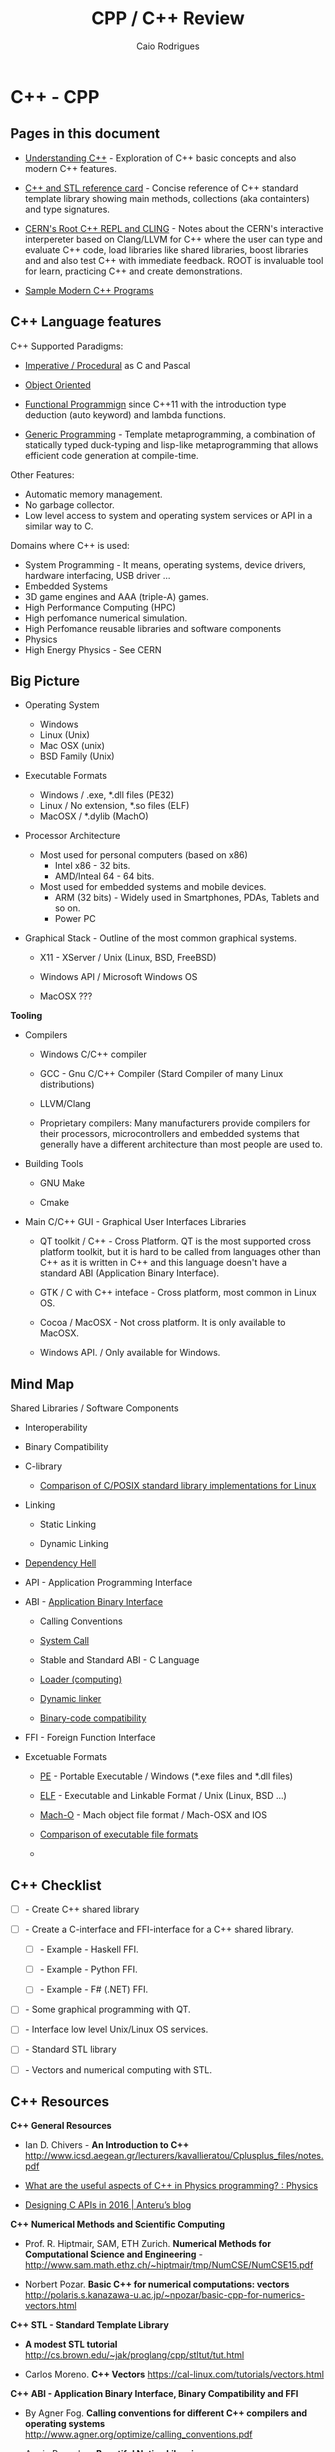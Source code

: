 #+TITLE: CPP / C++ Review
#+DESCRIPTION: cpp/c++ code examples and demonstrations.
#+STARTUP: content 
#+AUTHOR: Caio Rodrigues 

* C++ - CPP 
** Pages in this document 

 + [[file:Understanding-CPP.org][Understanding C++]] - Exploration of C++ basic concepts and also
   modern C++ features.

 + [[file:cpp-reference-card.org][C++ and STL reference card]] - Concise reference of C++ standard
   template library showing main methods, collections (aka
   containters) and type signatures.

 + [[file:Root-cern-repl.org][CERN's Root C++ REPL and CLING]] - Notes about the CERN's interactive
   interpereter based on Clang/LLVM for C++ where the user can type
   and evaluate C++ code, load libraries like shared libraries, boost
   libraries and and also test C++ with immediate feedback. ROOT is
   invaluable tool for learn, practicing C++ and create demonstrations.

 + [[file:sample-modern-cpp-programs.org][Sample Modern C++ Programs]]

** C++ Language features

C++ Supported Paradigms: 

 + _Imperative / Procedural_ as C and Pascal

 + _Object Oriented_

 + _Functional Programmign_ since C++11 with the introduction type
   deduction (auto keyword) and lambda functions.

 + _Generic Programming_ - Template metaprogramming, a combination of
   statically typed duck-typing and lisp-like metaprogramming that
   allows efficient code generation at compile-time.

Other Features: 

 + Automatic memory management.
 + No garbage collector.
 + Low level access to system and operating system services or API in
   a similar way to C.

Domains where C++ is used: 

 + System Programming - It means, operating systems, device drivers,
   hardware interfacing, USB driver ...
 + Embedded Systems 
 + 3D game engines and AAA (triple-A) games.
 + High Performance Computing (HPC)
 + High perfomance numerical simulation.
 + High Perfomance reusable libraries and software components
 + Physics
 + High Energy Physics - See CERN 

** Big Picture

 + Operating System
   - Windows
   - Linux (Unix)
   - Mac OSX (unix)
   - BSD Family (Unix)

 + Executable Formats
   - Windows / .exe, *.dll files         (PE32)
   - Linux   / No extension, *.so files  (ELF)
   - MacOSX  / *.dylib                   (MachO)

 + Processor Architecture

   - Most used for personal computers (based on x86)
     - Intel x86     - 32 bits.
     - AMD/Inteal 64 - 64 bits.

   - Most used for embedded systems and mobile devices.
     - ARM (32 bits) - Widely used in Smartphones, PDAs, Tablets and
       so on.
     - Power PC

 + Graphical Stack - Outline of the most common graphical systems.

   + X11 - XServer / Unix (Linux, BSD, FreeBSD)

   + Windows API / Microsoft Windows OS

   + MacOSX ???


*Tooling*

 + Compilers

   + Windows C/C++ compiler

   + GCC - Gnu C/C++ Compiler (Stard Compiler of many Linux distributions)

   + LLVM/Clang

   + Proprietary compilers: Many manufacturers provide compilers for
     their processors, microcontrollers and embedded systems that
     generally have a different architecture than most people are used
     to.

 + Building Tools

   + GNU Make

   + Cmake

 + Main C/C++ GUI - Graphical User Interfaces Libraries

   + QT toolkit / C++ - Cross Platform. QT is the most supported cross
     platform toolkit, but it is hard to be called from languages
     other than C++ as it is written in C++ and this language doesn't
     have a standard ABI (Application Binary Interface).

   + GTK / C with C++ inteface - Cross platform, most common in Linux OS.

   + Cocoa / MacOSX - Not cross platform. It is only available to MacOSX.

   + Windows API. / Only available for Windows.

** Mind Map 

Shared Libraries / Software Components 

 - Interoperability

 - Binary Compatibility

 - C-library

   - [[http://www.etalabs.net/compare_libcs.html][Comparison of C/POSIX standard library implementations for Linux]]

 - Linking

   - Static Linking

   - Dynamic Linking

 - [[http://en.wikipedia.org/wiki/Dependency_hell][Dependency Hell]]

 - API - Application Programming Interface

 - ABI - [[https://en.wikipedia.org/wiki/Application_binary_interface][Application Binary Interface]]

   - Calling Conventions

   - [[https://en.wikipedia.org/wiki/System_call][System Call]]

   - Stable and Standard ABI - C Language

   - [[https://en.wikipedia.org/wiki/Loader_(computing)][Loader (computing)]]

   - [[https://en.wikipedia.org/wiki/Dynamic_linker][Dynamic linker]]

   - [[https://en.wikipedia.org/wiki/Binary-code_compatibility][Binary-code compatibility]]

 - FFI - Foreign Function Interface 

 - Excetuable Formats

   - [[https://en.wikipedia.org/wiki/Portable_Executable][PE]] - Portable Executable / Windows (*.exe files and *.dll files)

   - [[https://en.wikipedia.org/wiki/Executable_and_Linkable_Format][ELF]] - Executable and Linkable Format / Unix (Linux, BSD ...)

   - [[https://en.wikipedia.org/wiki/Mach-O][Mach-O]] -  Mach object file format / Mach-OSX and IOS

   - [[https://en.wikipedia.org/wiki/Comparison_of_executable_file_formats][Comparison of executable file formats]]

   - 

** C++ Checklist

- [ ] - Create C++ shared library 

- [ ] - Create a C-interface and FFI-interface for a C++ shared
  library.

  - [ ] - Example - Haskell FFI.

  - [ ] - Example - Python FFI.

  - [ ] - Example - F# (.NET) FFI.

- [ ] - Some graphical programming with QT.

- [ ] - Interface low level Unix/Linux OS services.

- [ ] - Standard STL library

- [ ] - Vectors and numerical computing with STL.

** C++ Resources

*C++ General Resources*

 - Ian D. Chivers - *An Introduction to C++*
   <http://www.icsd.aegean.gr/lecturers/kavallieratou/Cplusplus_files/notes.pdf>

 - [[https://www.reddit.com/r/Physics/comments/2w4exo/what_are_the_useful_aspects_of_c_in_physics/][What are the useful aspects of C++ in Physics programming? : Physics]]

 - [[https://anteru.net/blog/2016/05/01/3249/][Designing C APIs in 2016 | Anteru’s blog]]

*C++ Numerical Methods and Scientific Computing*

 - Prof. R. Hiptmair, SAM, ETH Zurich. *Numerical Methods for
   Computational Science and Engineering* -
   <http://www.sam.math.ethz.ch/~hiptmair/tmp/NumCSE/NumCSE15.pdf>


 - Norbert Pozar. *Basic C++ for numerical computations: vectors*
   <http://polaris.s.kanazawa-u.ac.jp/~npozar/basic-cpp-for-numerics-vectors.html>


*C++ STL - Standard Template Library*


 - *A modest STL tutorial*
   <http://cs.brown.edu/~jak/proglang/cpp/stltut/tut.html>


 - Carlos Moreno. *C++ Vectors* <https://cal-linux.com/tutorials/vectors.html>


*C++ ABI - Application Binary Interface, Binary Compatibility and FFI*

 - By Agner Fog. *Calling conventions for different C++ compilers and
   operating systems*
   <http://www.agner.org/optimize/calling_conventions.pdf>


 - Armin Ronacher. *Beautiful Native Libraries*
   <http://lucumr.pocoo.org/2013/8/18/beautiful-native-libraries/>


 - Herb Sutter. *Defining a Portable C++ ABI* <https://isocpp.org/files/papers/n4028.pdf>

 - *Some thoughts on binary compatibility*
   <http://blog.qt.io/blog/2009/08/12/some-thoughts-on-binary-compatibility/>

 - *Interoperability of Libraries Created by Different Compiler
   Brands* <http://www.mingw.org/wiki/Interoperability_of_Libraries_Created_by_Different_Compiler_Brands>

 - Thiago Macieira. *Binary compatibility for library developers*
   <https://events.linuxfoundation.org/sites/events/files/slides/Binary_Compatibility_for_library_devs.pdf>

 - *What Language I Use for… Creating Reusable Libraries: Objective-C*
   <http://www.informit.com/articles/article.aspx?p=2144812>

 - *Compilable modern alternatives to C/C++* -
   <https://softwareengineering.stackexchange.com/questions/162614/compilable-modern-alternatives-to-c-c>

 - [[https://stackoverflow.com/questions/3217513/are-llvm-gcc-and-clang-binary-compatible-with-gcc-particularly-mingw-gcc-on-w][linker - Are llvm-gcc and clang binary compatible with gcc? - particularly mingw gcc on Windows - Stack Overflow]]

 - [[http://rlc.vlinder.ca/blog/2009/08/binary-compatibility/][Binary Compatibility | Making Life Easier]]

 - *System V Application Binary Interface AMD64 Architecture Processor
   Supplement* <https://c9x.me/compile/bib/abi-x64.pdf>

 - *Software optimization resources* - <http://www.agner.org/optimize/>

 - [[https://softwareengineering.stackexchange.com/questions/281882/why-does-c-provide-language-bindings-where-c-falls-short][Why does C provide language 'bindings' where C++ falls short? - Software Engineering Stack Exchange]]

 - [[https://news.ycombinator.com/item?id=2379676][I've written in C++ professionally almost 12 years (17 years counting College), ... | Hacker News]]

 - [[https://www.reddit.com/r/swift/comments/67z7dy/what_is_abi_stability_and_why_does_it_matter/][What is ABI stability and why does it matter? : swift]]

 - [[https://www.reddit.com/r/programming/comments/4r6r8e/abi_vs_api/][ABI vs. API : programming]]

 - [[https://www.reddit.com/r/linux_gaming/comments/5nqaux/confused_about_compatibility/dcdxd19/][heartsofwar comments on Confused about Compatibility]]

 - [[https://www.reddit.com/r/askscience/comments/3ei05n/why_is_that_programs_need_to_be_ported_between/][Why is that programs need to be ported between operating systems in order in to function? What goes on at the programming level to require this? : askscience]]

 - [[https://www.reddit.com/r/AskProgramming/comments/5c74i4/some_thoughts_about_abis/][some thoughts about ABIs : AskProgramming]]

 - [[http://damienkatz.net/2013/01/the_unreasonable_effectiveness_of_c.html][Damien Katz: The Unreasonable Effectiveness of C]]

 - [[https://www.reddit.com/r/linux/comments/42vngw/why_is_the_linux_community_ambivalent_about/][Why is the Linux community ambivalent about binary compatibility? : linux]]

 - [[https://www.reddit.com/r/C_Programming/comments/4afu69/implementing_cross_platform_library_in_c_proscons/][Implementing cross platform library in C pros/cons C_Programming]]

 - 

 - 

*C-Interface* 

 - *CppCon 2014: Stefanus DuToit "Hourglass Interfaces for C++ APIs* -
   <https://www.youtube.com/watch?v=PVYdHDm0q6Y>


*FFI - Foreign Function Interface*

 - https://en.wikipedia.org/wiki/Foreign_function_interface

 - [[http://www.mono-project.com/docs/advanced/pinvoke/][Interop with Native Libraries | Mono]]

 - [[https://en.wikipedia.org/wiki/SWIG][SWIG - Wikipedia]] -  Simplified Wrapper and Interface Generator

 - [[https://sourceware.org/libffi/][libffi]] - A Portable Foreign Function Interface Library

 - [[https://en.wikipedia.org/wiki/Libffi][libffi - Wikipedia]]

 - [[https://docs.python.org/3/extending/extending.html][1. Extending Python with C or C++ — Python 3.6.1 documentation]]

 - [[https://msdn.microsoft.com/en-us/library/aa288468(v=vs.71).aspx][Platform Invoke Tutorial (C#)]]

 - [[https://www.reddit.com/r/explainlikeimfive/comments/5c2yfq/eli5_how_can_a_single_software_project_use/][Eli5: How can a single software project use multiple languages? Wouldn't the compiler have difficulty understanding what's what? : explainlikeimfive]]

 - [[https://www.reddit.com/r/learnprogramming/comments/3dzif8/how_do_you_communicate_between_different_computer/][How do you communicate between different computer languages? : learnprogramming]]


*Courses and Online Books*

 - [[https://en.wikibooks.org/wiki/C%2B%2B_Programming][C++ Programming - Wikibooks, open books for an open world]]


 - Francois Fleuret. *C++ lecture notes*
   <https://www.idiap.ch/~fleuret/files/Francois_Fleuret_-_C++_Lecture_Notes.pdf>


 - Course:  https://www3.ntu.edu.sg/home/ehchua/programming/

   - [[https://www3.ntu.edu.sg/home/ehchua/programming/cpp/cp0_Introduction.html][An Introduction to C++ Programming for First-time Programmers - C++ Programming Tutorial]] - https://archive.is/MRDZI

   - [[https://www3.ntu.edu.sg/home/ehchua/programming/cpp/cp9_STL.html][C++ Libraries, String and Standard Template Library]] - https://archive.is/lrIDk

   - [[https://www3.ntu.edu.sg/home/ehchua/programming/cpp/cp2_MoreBasics.html][C++ More Basics]] - https://archive.is/pr7pn

   - [[https://www3.ntu.edu.sg/home/ehchua/programming/cpp/cp3_OOP.html][Object-oriented Programming (OOP) in C++]] - https://archive.is/lpXae

   - [[https://www3.ntu.edu.sg/home/ehchua/programming/cpp/cp4_PointerReference.html][C++ Pointers and References]] - https://archive.is/Ja1xJ

   - [[https://www3.ntu.edu.sg/home/ehchua/programming/cpp/cp5_OOPExamples.html][Examples on Classes and Objects]] - https://archive.is/eZJPl

   - [[https://www3.ntu.edu.sg/home/ehchua/programming/cpp/cp8_Template.html][Object-oriented Programming (OOP) in C++ - Template and Generic Programming]] - https://archive.is/eG0KZ

   - [[https://www3.ntu.edu.sg/home/ehchua/programming/cpp/cp9_String.html][C++ Libraries, String and Standard Template Library]]

   - [[https://www3.ntu.edu.sg/home/ehchua/programming/cpp/cp9_String.html][C++ Libraries, String and Standard Template Library]]

   - [[https://www3.ntu.edu.sg/home/ehchua/programming/cpp/cp10_IO.html][C++ IO Streams and File Input/Output]]

   - [[https://www3.ntu.edu.sg/home/ehchua/programming/cpp/cp11_TipsTraps.html][Examples on Classes and Objects]]

   - [[https://www3.ntu.edu.sg/home/ehchua/programming/cpp/DataStructureAlgorithm.html][Data Structure and Algorithm]]

*Unix - API / LibC*

 - *User space and the libc interface* - <https://www.win.tue.nl/~aeb/linux/lk/lk-3.html>


*Embedded Systems*

 - [[http://bitbashing.io/embedded-cpp.html][C++ On Embedded Systems]]

 - [[http://git.eti.pg.gda.pl/intel-grant/pliki/esp/ESP_Toolchain_ENG.pdf][Embedded Systems Programming OS Linux - Toolchain]]

 - 

*Alternatives to C++*

The C++ language is suitable for system programming, writing native
applications and writing high performance software components or
libraries. However the lack of standard ABI - Application Binary
interface makes calling C++ calling a C++ library through FFI -
Foreign Function Interface in another language harder.

Due to the C++ ABI issues, many portable libraries that are easier to
invoked through a FFI are written in C, for instance, GTK GUI toolkit,
... 

Selection Requirements: 

 - Compile to native code.

 - Have an stable and standard ABI - Application Binary Interface like C.

 - Be able to build shared libraries *.so or *.dll and easily invoked
   through FFI - Foreign Function Intefaces of high level languages
   such as Python, Ruby, Java, C# and so on.

 - Be memory safe in order to avoid buffer overflow. 


_D language_


   - [[http://bitbashing.io/2015/01/26/d-is-like-native-python.html][D is like native Python]]

   - [[http://code.dlang.org/packages/pyd][Package pyd version 0.9.9 - DUB - The D package registry]]

   - [[http://dlang.org/spec/abi.html][Application Binary Interface - D Programming Language]] 

   - [[https://dlang.org/dll-linux.html][Writing Shared Libraries With D On Linux - D Programming Language]]

   - [[http://blog.tenstral.net/2016/05/adventures-in-d-programming.html][Adventures in D programming | Ximions Blog]]

_Gambit Scheme_ 

A Scheme implementation that is interactive with a REPL and that can
generate C-code and invoke C-libraries. It can be compiled to
shared libraries *.so or *.dlls and be called from scheme REPL.

_Rust_

** Drawbacks and ABI Issues

*Drawbacks*

 + C++ is unsafe. Bugs like stack overflow, buffer overlow, null
   pointr exceptions may happen.

 + _Operating System Depedent_ - C++ may be portable, but it is not
   cross platform since it is compiled to machine code and for a
   particular operatiing system.

 + Hardware dependent (Processor Architecture) and Operating System
   Depedent. C++ is compied to machine code / binary code for a
   particular operating system and processor architecture with
   different executable formats. The most common processor
   architectures are Intel x86 (32 bits) and AMD64 (64 bits).

   + OS Windows            / Executable Format - PE-32

   + Unix (Linux, BSD ...) / Executable Format - ELF

   + Mac-OSX               / Executable Format - Mac-O

   +

 + _No Standard ABI (Application Binary Interface)_ - C++ shared
   libraries and programs compiled with different compilers or
   different versions of same compiler may be incompatible because
   unlinke C, C++ doesn't have a standard ABI. It makes hard to call
   libraries written in C+++ through an FFI - Foreign Function
   Interface form another programming language such as Python.


*ABI Issues* - Credits: *Defining a Portable C++ ABI* - https://isocpp.org/files/papers/n4028.pdf

_A C++ developer cannot compile C++ code and share the object file with_
_other C++ developers on the same platform and know that the result_
_will compile and link correctly_. Our status quo is that two source
files a.cpp and b.cpp can only be linked together if they are compiled
with both:" -- ([[https://isocpp.org/files/papers/n4028.pdf][Herb Sutter]])

 - "the same version of the same compiler, or another compiler with a
   compatibility mode" ([[https://isocpp.org/files/papers/n4028.pdf][Herb Sutter]])

 - "compatible switch settings, since most C++ compilers offer
   incompatible switch settings where even compiling two files with
   the same version of the same compiler will not link successfully."
   ([[https://isocpp.org/files/papers/n4028.pdf][Herb Sutter]])



Issues:

 - "It makes sharing binary C++ libraries more difficult: _To ship a C++_
   _library in binary form for a given platform requires building it_
   _with possibly dozens of popular combinations of switch settings for_
   the popular compiler(s) on that platform, and then may not cover
   all combinations. Alternatively, one can wrap the library in that
   platform’s stable C ABI, which brings us to…"  ([[https://isocpp.org/files/papers/n4028.pdf][Herb Sutter]])



 - "_It is a valid reason to use C: This is (the) one area where C is_
   _superior to C++_. Among programs and programmers who would otherwise
   use C++, _the top reason to use C appears to be the inability to_
   _publish an API with a stable binary ABI_, including that it can be
   linked to from C, C++, and other languages’ foreign function
   interfaces (FFIs) such as Java JNI and .NET PInvoke. In
   particular…"  ([[https://isocpp.org/files/papers/n4028.pdf][Herb Sutter]])



 - "_It therefore creates ongoing security problems: The fact that C is_
   _the only de facto ABI-stable lingua franca continues to encourage_
   _type- and memory-unsafe C APIs that traffick in things like error_
   prone pointer/length pairs instead of more strongly typed and still
   highly efficient abstractions, including but not limited to
   std::string or the new string_view"  ([[https://isocpp.org/files/papers/n4028.pdf][Herb Sutter]])


*Solutions to ABI compatibility issues*

 1) _Distribute the library in source format_. Approach adopted by QT
    (former Trolltech Inc, now the QT Company) with open source and
    commercial license.

 2) Distribute the library in binary format and only support a
    specific compiler.

 3) _Compile he C++ shared library with all possible compilers_ and
    distribute the binaries for each compiler, compiler version,
    processor architecture and operating system.

 4) _Write the library in C, instead of C++_. This approach is followed
    by most Unix/Linux libraries and OpenGL and Gtk GUI toolkit.

 5) Use some language that can compile/generate C-code (transpiler).

 6) Use Microsoft COM (Component Object Model)/ DCOM or CORBA, DBUS ... 



Note: C is until now the only language with a standard and public ABI
and most OS exposes its API through a C interface, programming
languages runtimes are generally implement in C.

** Guidelines

+ Malloc - Avoid malloc and manual memory management. Instead of that
  use _new_ and _vector_ instead of realloc.
+ Pointer - Avoid pointers.
+ Arrays - Use C++ STL vector classes instead of arrays.
+ Strings. Don't use array of characters to represent a string,
  instead of that use c++ strings by inclunding '#include <string>'
  header at the top of file.
+ Separate the operating system depedent code from the
  operating system agnostic code.

